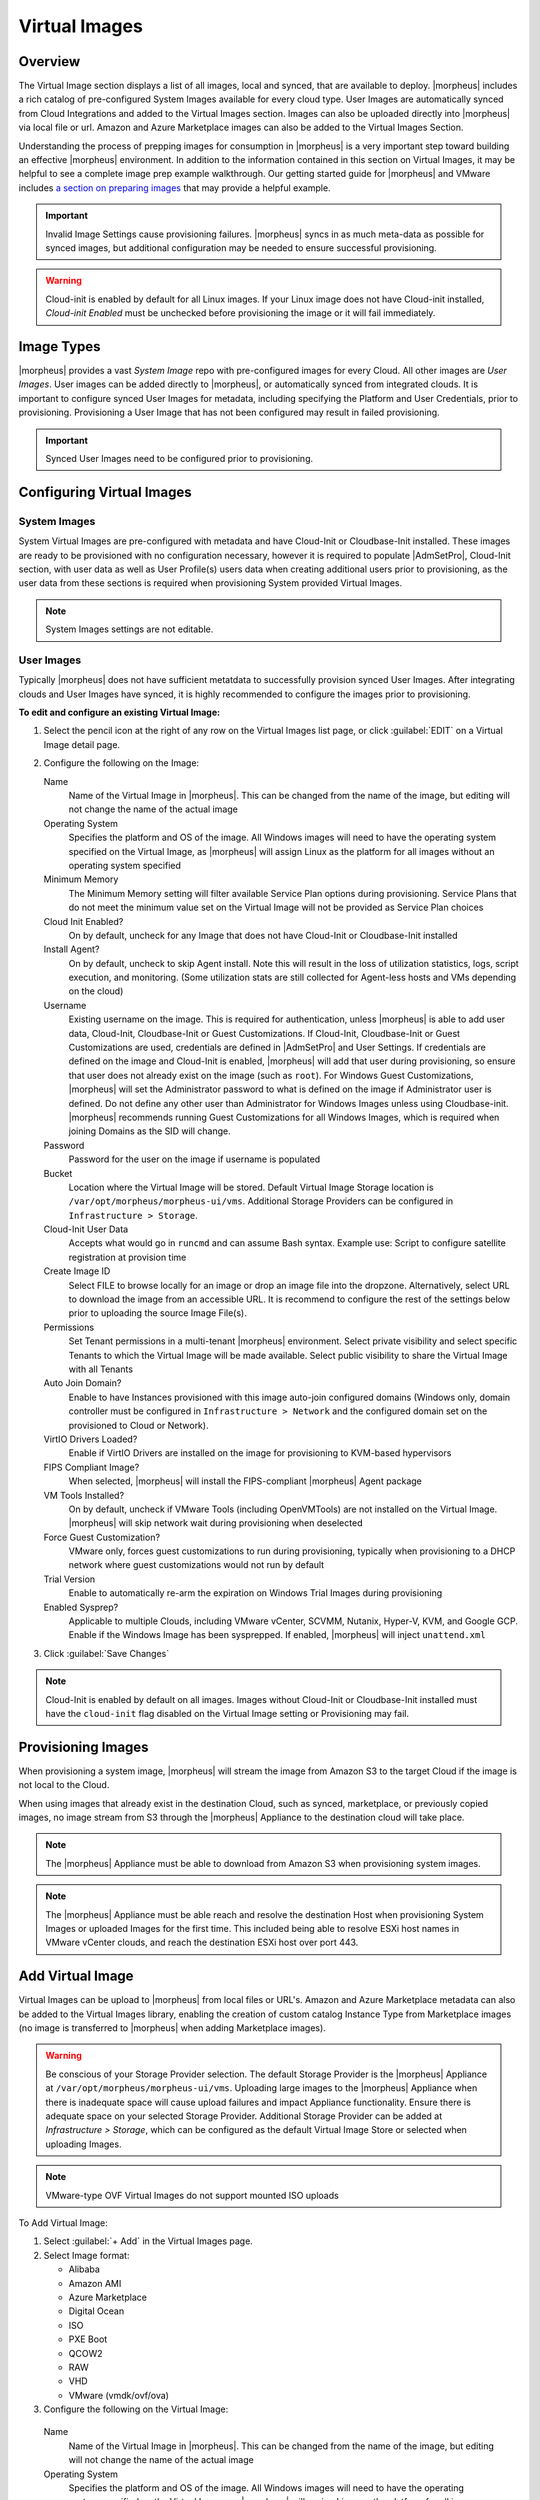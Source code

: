 Virtual Images
==============

Overview
--------

The Virtual Image section displays a list of all images, local and synced, that are available to deploy. |morpheus| includes a rich catalog of pre-configured System Images available for every cloud type. User Images are automatically synced from Cloud Integrations and added to the Virtual Images section. Images can also be uploaded directly into |morpheus| via local file or url. Amazon and Azure Marketplace images can also be added to the Virtual Images Section.

Understanding the process of prepping images for consumption in |morpheus| is a very important step toward building an effective |morpheus| environment. In addition to the information contained in this section on Virtual Images, it may be helpful to see a complete image prep example walkthrough. Our getting started guide for |morpheus| and VMware includes `a section on preparing images <https://docs.morpheusdata.com/en/latest/getting_started/guides/vmware_guide.html#prepping-an-image>`_ that may provide a helpful example.

.. IMPORTANT:: Invalid Image Settings cause provisioning failures. |morpheus| syncs in as much meta-data as possible for synced images, but additional configuration may be needed to ensure successful provisioning.

.. WARNING:: Cloud-init is enabled by default for all Linux images. If your Linux image does not have Cloud-init installed, `Cloud-init Enabled` must be unchecked before provisioning the image or it will fail immediately.

Image Types
-----------

|morpheus| provides a vast *System Image* repo with pre-configured images for every Cloud. All other images are *User Images*. User images can be added directly to |morpheus|, or automatically synced from integrated clouds. It is important to configure synced User Images for metadata, including specifying the Platform and User Credentials, prior to provisioning. Provisioning a User Image that has not been configured may result in failed provisioning.

.. IMPORTANT:: Synced User Images need to be configured prior to provisioning.

Configuring Virtual Images
--------------------------

System Images
^^^^^^^^^^^^^

System Virtual Images are pre-configured with metadata and have Cloud-Init or Cloudbase-Init installed. These images are ready to be provisioned with no configuration necessary, however it is required to populate |AdmSetPro|, Cloud-Init section, with user data as well as User Profile(s) users data when creating additional users prior to provisioning, as the user data from these sections is required when provisioning System provided Virtual Images.

.. NOTE:: System Images settings are not editable.

User Images
^^^^^^^^^^^

Typically |morpheus| does not have sufficient metatdata to successfully provision synced User Images. After integrating clouds and User Images have synced, it is highly recommended to configure the images prior to provisioning.

**To edit and configure an existing Virtual Image:**

#. Select the pencil icon at the right of any row on the Virtual Images list page, or click :guilabel:`EDIT` on a Virtual Image detail page.
#. Configure the following on the Image:

   Name
     Name of the Virtual Image in |morpheus|. This can be changed from the name of the image, but editing will not change the name of the actual image
   Operating System
     Specifies the platform and OS of the image. All Windows images will need to have the operating system specified on the Virtual Image, as |morpheus| will assign Linux as the platform for all images without an operating system specified
   Minimum Memory
    The Minimum Memory setting will filter available Service Plan options during provisioning. Service Plans that do not meet the minimum value set on the Virtual Image will not be provided as Service Plan choices
   Cloud Init Enabled?
     On by default, uncheck for any Image that does not have Cloud-Init or Cloudbase-Init installed
   Install Agent?
     On by default, uncheck to skip Agent install. Note this will result in the loss of utilization statistics, logs, script execution, and monitoring. (Some utilization stats are still collected for Agent-less hosts and VMs depending on the cloud)
   Username
     Existing username on the image. This is required for authentication, unless |morpheus| is able to add user data, Cloud-Init, Cloudbase-Init or Guest Customizations. If Cloud-Init, Cloudbase-Init or Guest Customizations are used, credentials are defined in |AdmSetPro| and User Settings. If credentials are defined on the image and Cloud-Init is enabled, |morpheus| will add that user during provisioning, so ensure that user does not already exist on the image (such as ``root``). For Windows Guest Customizations, |morpheus| will set the Administrator password to what is defined on the image if Administrator user is defined. Do not define any other user than Administrator for Windows Images unless using Cloudbase-init. |morpheus| recommends running Guest Customizations for all Windows Images, which is required when joining Domains as the SID will change.
   Password
     Password for the user on the image if username is populated
   Bucket
    Location where the Virtual Image will be stored. Default Virtual Image Storage location is ``/var/opt/morpheus/morpheus-ui/vms``. Additional Storage Providers can be configured in ``Infrastructure > Storage``.
   Cloud-Init User Data
     Accepts what would go in ``runcmd`` and can assume Bash syntax. Example use: Script to configure satellite registration at provision time
   Create Image ID
    Select FILE to browse locally for an image or drop an image file into the dropzone. Alternatively, select URL to download the image from an accessible URL. It is recommend to configure the rest of the settings below prior to uploading the source Image File(s).
   Permissions
    Set Tenant permissions in a multi-tenant |morpheus| environment. Select private visibility and select specific Tenants to which the Virtual Image will be made available. Select public visibility to share the Virtual Image with all Tenants
   Auto Join Domain?
    Enable to have Instances provisioned with this image auto-join configured domains (Windows only, domain controller must be configured in ``Infrastructure > Network`` and the configured domain set on the provisioned to Cloud or Network).
   VirtIO Drivers Loaded?
    Enable if VirtIO Drivers are installed on the image for provisioning to KVM-based hypervisors
   FIPS Compliant Image?
    When selected, |morpheus| will install the FIPS-compliant |morpheus| Agent package
   VM Tools Installed?
    On by default, uncheck if VMware Tools (including OpenVMTools) are not installed on the Virtual Image. |morpheus| will skip network wait during provisioning when deselected
   Force Guest Customization?
    VMware only, forces guest customizations to run during provisioning, typically when provisioning to a DHCP network where guest customizations would not run by default
   Trial Version
    Enable to automatically re-arm the expiration on Windows Trial Images during provisioning
   Enabled Sysprep?
    Applicable to multiple Clouds, including VMware vCenter, SCVMM, Nutanix, Hyper-V, KVM, and Google GCP. Enable if the Windows Image has been sysprepped. If enabled, |morpheus| will inject ``unattend.xml``

3. Click :guilabel:`Save Changes`

.. NOTE:: Cloud-Init is enabled by default on all images. Images without Cloud-Init or Cloudbase-Init installed must have the ``cloud-init`` flag disabled on the Virtual Image setting or Provisioning may fail.

Provisioning Images
-------------------

When provisioning a system image, |morpheus| will stream the image from Amazon S3 to the target Cloud if the image is not local to the Cloud.

When using images that already exist in the destination Cloud, such as synced, marketplace, or previously copied images, no image stream from S3 through the |morpheus| Appliance to the destination cloud will take place.

.. NOTE:: The |morpheus| Appliance must be able to download from Amazon S3 when provisioning system images.

.. NOTE:: The |morpheus| Appliance must be able reach and resolve the destination Host when provisioning System Images or uploaded Images for the first time. This included being able to resolve ESXi host names in VMware vCenter clouds, and reach the destination ESXi host over port 443.

Add Virtual Image
-----------------

Virtual Images can be upload to |morpheus| from local files or URL's. Amazon and Azure Marketplace metadata can also be added to the Virtual Images library, enabling the creation of custom catalog Instance Type from Marketplace images (no image is transferred to |morpheus| when adding Marketplace images).

.. WARNING:: Be conscious of your Storage Provider selection. The default Storage Provider is the |morpheus| Appliance at ``/var/opt/morpheus/morpheus-ui/vms``. Uploading large images to the |morpheus| Appliance when there is inadequate space will cause upload failures and impact Appliance functionality. Ensure there is adequate space on your selected Storage Provider. Additional Storage Provider can be added at `Infrastructure > Storage`, which can be configured as the default Virtual Image Store or selected when uploading Images.

.. NOTE:: VMware-type OVF Virtual Images do not support mounted ISO uploads

To Add Virtual Image:

1. Select :guilabel:`+ Add` in the Virtual Images page.
2. Select Image format:

   * Alibaba
   * Amazon AMI
   * Azure Marketplace
   * Digital Ocean
   * ISO
   * PXE Boot
   * QCOW2
   * RAW
   * VHD
   * VMware (vmdk/ovf/ova)

3. Configure the following on the Virtual Image:

  Name
    Name of the Virtual Image in |morpheus|. This can be changed from the name of the image, but editing will not change the name of the actual image
  Operating System
    Specifies the platform and OS of the image. All Windows images will need to have the operating system specified on the Virtual Image, as |morpheus| will assign Linux as the platform for all images without an operating system specified
  Minimum Memory
   The Minimum Memory setting will filter available Service Plan options during provisioning. Service Plans that do not meet the minimum value set on the Virtual Image will not be provided as Service Plan choices
  Cloud Init Enabled?
    On by default, uncheck for any Image that does not have Cloud-Init or Cloudbase-Init installed
  Install Agent?
    On by default, uncheck to skip Agent install. Note this will result in the loss of utilization statistics, logs, script execution, and monitoring. (Some utilization stats are still collected for Agent-less hosts and VMs depending on the cloud)
  Username
    Existing username on the image. This is required for authentication, unless |morpheus| is able to add user data, Cloud-Init, Cloudbase-Init or Guest Customizations. If Cloud-Init, Cloudbase-Init or Guest Customizations are used, credentials are defined in |AdmSetPro| and User Settings. If credentials are defined on the image and Cloud-Init is enabled, |morpheus| will add that user during provisioning, so ensure that user does not already exist on the image (such as ``root``). For Windows Guest Customizations, |morpheus| will set the Administrator password to what is defined on the image if Administrator user is defined. Do not define any other user than Administrator for Windows Images unless using Cloudbase-init. |morpheus| recommends running Guest Customizations for all Windows Images, which is required when joining Domains as the SID will change.
  Password
    Password for the user on the image if username is populated
  Bucket
   Location where the Virtual Image will be stored. Default Virtual Image Storage location is ``/var/opt/morpheus/morpheus-ui/vms``. Additional Storage Providers can be configured in ``Infrastructure > Storage``.
  Cloud-Init User Data
    Accepts what would go in ``runcmd`` and can assume Bash syntax. Example use: Script to configure satellite registration at provision time
  Create Image ID
   Select FILE to browse locally for an image or drop an image file into the dropzone. Alternatively, select URL to download the image from an accessible URL. It is recommend to configure the rest of the settings below prior to uploading the source Image File(s).
  Permissions
   Set Tenant permissions in a multi-tenant |morpheus| environment. Select private visibility and select specific Tenants to which the Virtual Image will be made available. Select public visibility to share the Virtual Image with all Tenants
  Auto Join Domain?
   Enable to have Instances provisioned with this image auto-join configured domains (Windows only, domain controller must be configured in ``Infrastructure > Network`` and the configured domain set on the provisioned to Cloud or Network).
  VirtIO Drivers Loaded?
   Enable if VirtIO Drivers are installed on the image for provisioning to KVM-based hypervisors
  FIPS Compliant Image?
   When selected, |morpheus| will install the FIPS-compliant |morpheus| Agent package
  VM Tools Installed?
   On by default, uncheck if VMware Tools (including OpenVMTools) are not installed on the Virtual Image. |morpheus| will skip network wait during provisioning when deselected
  Force Guest Customization?
   VMware only, forces guest customizations to run during provisioning, typically when provisioning to a DHCP network where guest customizations would not run by default
  Trial Version
   Enable to automatically re-arm the expiration on Windows Trial Images during provisioning
  Enabled Sysprep?
   Applicable to multiple Clouds, including VMware vCenter, SCVMM, Nutanix, Hyper-V, KVM, and Google GCP. Enable if the Windows Image has been sysprepped. If enabled, |morpheus| will inject ``unattend.xml``

.. NOTE:: Default Storage location is ``/var/opt/morpheus/morpheus-ui/vms``. Additional Storage Providers can be configured in `Infrastructure > Storage`. Ensure local folders are owned by morpheus-app.morpheus-app if used.

.. WARNING:: Provisioning will fail if `Cloud init Enabled` is checked and Cloud-Init is not installed on the Image.

.. NOTE:: Existing Image credentials are required for Linux Images that are not Cloud-Init enabled and for Windows Images when Guest Customizations are not used. Cloud-Init and Windows user settings need to be configured in |AdmSetPro| when using Cloud-Init or Guest Customizations and new credentials are not set on the Virtual Image.

4. Upload Image
    Images can be uploaded by File or URL:
      *File*
       Drag and Drop the image file, or select :guilabel:`Add File` to select the image file.
      *Url*
       Select the URL radio button, and enter URL of the Image.

    .. NOTE:: The Virtual Image configuration can be saved when using a URL and the upload will finish in the background. When selecting/drag and dropping a file, the image files must upload completely before saving the Virtual Image record or the Image will not be valid.

5. Save Changes.
